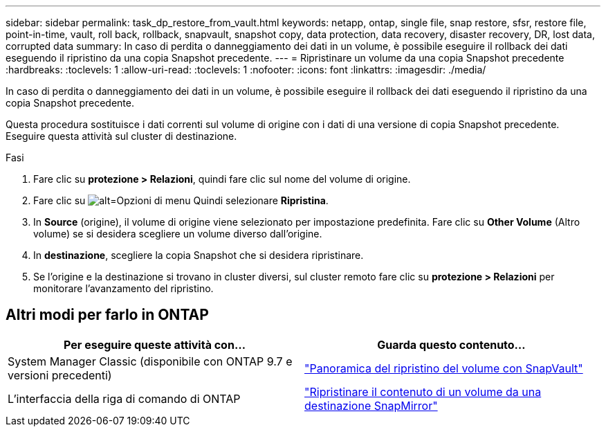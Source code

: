 ---
sidebar: sidebar 
permalink: task_dp_restore_from_vault.html 
keywords: netapp, ontap, single file, snap restore, sfsr, restore file, point-in-time, vault, roll back, rollback, snapvault, snapshot copy, data protection, data recovery, disaster recovery, DR, lost data, corrupted data 
summary: In caso di perdita o danneggiamento dei dati in un volume, è possibile eseguire il rollback dei dati eseguendo il ripristino da una copia Snapshot precedente. 
---
= Ripristinare un volume da una copia Snapshot precedente
:hardbreaks:
:toclevels: 1
:allow-uri-read: 
:toclevels: 1
:nofooter: 
:icons: font
:linkattrs: 
:imagesdir: ./media/


[role="lead"]
In caso di perdita o danneggiamento dei dati in un volume, è possibile eseguire il rollback dei dati eseguendo il ripristino da una copia Snapshot precedente.

Questa procedura sostituisce i dati correnti sul volume di origine con i dati di una versione di copia Snapshot precedente. Eseguire questa attività sul cluster di destinazione.

.Fasi
. Fare clic su *protezione > Relazioni*, quindi fare clic sul nome del volume di origine.
. Fare clic su image:icon_kabob.gif["alt=Opzioni di menu"] Quindi selezionare *Ripristina*.
. In *Source* (origine), il volume di origine viene selezionato per impostazione predefinita. Fare clic su *Other Volume* (Altro volume) se si desidera scegliere un volume diverso dall'origine.
. In *destinazione*, scegliere la copia Snapshot che si desidera ripristinare.
. Se l'origine e la destinazione si trovano in cluster diversi, sul cluster remoto fare clic su *protezione > Relazioni* per monitorare l'avanzamento del ripristino.




== Altri modi per farlo in ONTAP

[cols="2"]
|===
| Per eseguire queste attività con... | Guarda questo contenuto... 


| System Manager Classic (disponibile con ONTAP 9.7 e versioni precedenti) | link:https://docs.netapp.com/us-en/ontap-sm-classic/volume-restore-snapvault/index.html["Panoramica del ripristino del volume con SnapVault"^] 


| L'interfaccia della riga di comando di ONTAP | link:./data-protection/restore-volume-snapvault-backup-task.html["Ripristinare il contenuto di un volume da una destinazione SnapMirror"^] 
|===